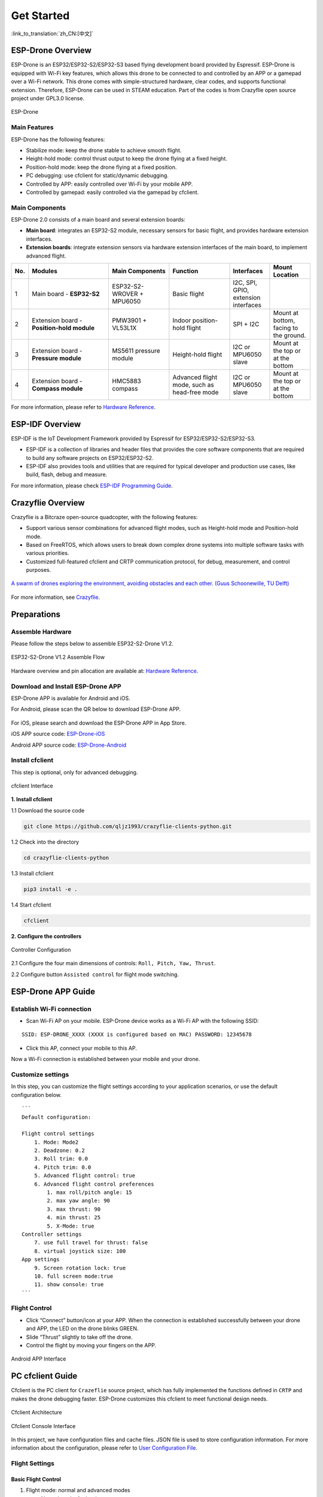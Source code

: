 ﻿================
Get Started 
================

:link_to_translation:`zh_CN:[中文]`

ESP-Drone Overview
======================

ESP-Drone is an ESP32/ESP32-S2/ESP32-S3 based flying development board provided by Espressif. ESP-Drone is equipped with Wi-Fi key features, which allows this drone to be connected to and controlled by an APP or a gamepad over a Wi-Fi network. This drone comes with simple-structured hardware, clear codes, and supports functional extension. Therefore, ESP-Drone can be used in STEAM education. Part of the codes is from Crazyflie open source project under GPL3.0
license.

.. figure:: ../../_static/espdrone_s2_v1_2_2.png
   :align: center
   :alt: ESP-Drone
   :figclass: align-center
   
   ESP-Drone


Main Features
----------------

ESP-Drone has the following features:

- Stabilize mode: keep the drone stable to achieve smooth flight.
- Height-hold mode: control thrust output to keep the drone flying at a fixed height.
- Position-hold mode: keep the drone flying at a fixed position.
- PC debugging: use cfclient for static/dynamic debugging.
- Controlled by APP: easily controlled over Wi-Fi by your mobile APP.
- Controlled by gamepad: easily controlled via the gamepad by cfclient.

Main Components
----------------

ESP-Drone 2.0 consists of a main board and several extension boards:

-  **Main board**: integrates an ESP32-S2 module, necessary sensors for basic flight, and provides hardware extension interfaces.
-  **Extension boards**: integrate extension sensors via hardware extension interfaces of the main board, to implement advanced flight.  

.. list-table:: 
   :widths: 4 20 15 15 10 10
   :header-rows: 1

   * - No.
     - Modules
     - Main Components
     - Function
     - Interfaces
     - Mount Location
   * - 1
     - Main board - **ESP32-S2**
     - ESP32-S2-WROVER + MPU6050
     - Basic flight
     - I2C, SPI, GPIO, extension interfaces
     - 
   * - 2
     - Extension board - **Position-hold module**
     - PMW3901 + VL53L1X
     - Indoor position-hold flight
     - SPI + I2C
     - Mount at bottom, facing to the ground.
   * - 3
     - Extension board - **Pressure module**
     - MS5611 pressure module
     - Height-hold flight
     - I2C or MPU6050 slave
     - Mount at the top or at the bottom
   * - 4
     - Extension board - **Compass module**
     - HMC5883 compass
     - Advanced flight mode, such as head-free mode
     - I2C or MPU6050 slave
     - Mount at the top or at the bottom


For more information, please refer to `Hardware Reference <./hardware.rst>`__.

ESP-IDF Overview
================

ESP-IDF is the IoT Development Framework provided by Espressif for ESP32/ESP32-S2/ESP32-S3.

- ESP-IDF is a collection of libraries and header files that provides the core software components that are required to build any software projects on ESP32/ESP32-S2.

- ESP-IDF also provides tools and utilities that are required for typical developer and production use cases, like build, flash, debug and measure. 


For more information, please check `ESP-IDF
Programming Guide <https://docs.espressif.com/projects/esp-idf/en/release-v4.4/esp32s2/get-started/index.html>`__.

Crazyflie Overview
=======================

Crazyflie is a Bitcraze open-source quadcopter, with the following features:

- Support various sensor combinations for advanced flight modes, such as Height-hold mode and Position-hold mode.
- Based on FreeRTOS, which allows users to break down complex drone systems into multiple software tasks with various priorities.
- Customized full-featured cfclient and CRTP communication protocol, for debug, measurement, and control purposes.

.. figure:: ../../_static/crazyflie-overview.png
   :align: center
   :alt: crazyflie-overview
   :figclass: align-center
   
   `A swarm of drones exploring the environment, avoiding obstacles
   and each other. (Guus Schoonewille, TU Delft) <https://img-blog.csdnimg.cn/20191030202634944.jpg?x-oss-process=image/watermark,type_ZmFuZ3poZW5naGVpdGk,shadow_10,text_aHR0cHM6Ly9ibG9nLmNzZG4ubmV0L3FxXzIwNTE1NDYx,size_16,color_FFFFFF,t_70>`__

For more information, see `Crazyflie <https://www.bitcraze.io/>`__.

Preparations
================

Assemble Hardware
--------------------

Please follow the steps below to assemble ESP32-S2-Drone V1.2.

.. figure:: ../../_static/assembling_en.png
   :align: center
   :alt: ESP32-S2-Drone V1.2 Assemble Flow
   :figclass: align-center
   
   ESP32-S2-Drone V1.2 Assemble Flow

Hardware overview and pin allocation are available at: `Hardware Reference <./hardware.rst>`__.

Download and Install ESP-Drone APP
----------------------------------------
ESP-Drone APP is available for Android and iOS.

For Android, please scan the QR below to download ESP-Drone APP.

.. figure:: ../../_static/android_app_download.png
   :align: center
   :alt: Android APP QR
   :figclass: align-center

For iOS, please search and download the ESP-Drone APP in App Store.

iOS APP source code:
`ESP-Drone-iOS <https://github.com/EspressifApps/ESP-Drone-iOS>`__

Android APP source code:
`ESP-Drone-Android <https://github.com/EspressifApps/ESP-Drone-Android>`__

Install cfclient
--------------------

This step is optional, only for advanced debugging.

.. figure:: ../../_static/cfclient.png
   :align: center
   :alt: cfclient Interface
   :figclass: align-center

   cfclient Interface

**1. Install cfclient**

1.1 Download the source code

.. code:: text

   git clone https://github.com/qljz1993/crazyflie-clients-python.git

1.2 Check into the directory

.. code:: text

   cd crazyflie-clients-python

1.3 Install cfclient

.. code:: text

   pip3 install -e .

1.4 Start cfclient

.. code:: text

   cfclient

**2. Configure the controllers**

.. figure:: ../../_static/gamepad_settings.png
   :align: center
   :alt: Controller Configuration
   :figclass: align-center

   Controller Configuration

2.1 Configure the four main dimensions of controls: ``Roll, Pitch, Yaw, Thrust``.

2.2 Configure button ``Assisted control`` for flight mode switching.

ESP-Drone APP Guide
=====================

Establish Wi-Fi connection
---------------------------
* Scan Wi-Fi AP on your mobile. ESP-Drone device works as a Wi-Fi AP with the following SSID:  

::

   SSID: ESP-DRONE_XXXX (XXXX is configured based on MAC) PASSWORD: 12345678

* Click this AP, connect your mobile to this AP.

Now a Wi-Fi connection is established between your mobile and your drone.


Customize settings
---------------------------
In this step, you can customize the flight settings according to your application scenarios, or use the default configuration below.

::

   ```
   Default configuration:

   Flight control settings 
       1. Mode: Mode2
       2. Deadzone: 0.2
       3. Roll trim: 0.0
       4. Pitch trim: 0.0
       5. Advanced flight control: true
       6. Advanced flight control preferences 
           1. max roll/pitch angle: 15
           2. max yaw angle: 90
           3. max thrust: 90
           4. min thrust: 25
           5. X-Mode: true
   Controller settings 
       7. use full travel for thrust: false
       8. virtual joystick size: 100
   App settings
       9. Screen rotation lock: true
       10. full screen mode:true
       11. show console: true   
   ```

Flight Control
---------------------

- Click “Connect” button/icon at your APP. When the connection is established successfully between your drone and APP, the LED on the drone blinks GREEN.
- Slide “Thrust” slightly to take off the drone.
- Control the flight by moving your fingers on the APP.

.. figure:: ../../_static/espdrone_app_android_en.png
   :align: center
   :alt: Android APP Interface
   :figclass: align-center

   Android APP Interface

PC cfclient Guide
======================

Cfclient is the PC client for ``Crazeflie`` source project, which has fully implemented the functions defined in ``CRTP`` and makes the drone debugging faster. ESP-Drone customizes this cfclient to meet functional design needs.

.. figure:: ../../_static/cfclient_architecture.png
   :align: center
   :alt: cfclient architecture
   :figclass: align-center

   Cfclient Architecture

.. figure:: ../../_static/cfclient.png
   :align: center
   :alt: cfclient console interface
   :figclass: align-center

   Cfclient Console Interface

In this project, we have configuration files and cache files. JSON file is used to store configuration information. For more information about the configuration, please refer to `User
Configuration File <https://www.bitcraze.io/documentation/repository/crazyflie-clients-python/master/development/dev_info_client/>`__.

Flight Settings
--------------------

Basic Flight Control
~~~~~~~~~~~~~~~~~~~~~~

1. Flight mode: normal and advanced modes

   - Normal mode: for beginners.
   - Advanced mode: unlock the maximum angle and the maximum thrust.

2. Assisted mode

   - Altitude-hold mode: maintain flight altitude. To implement this mode, a barometric pressure sensor is needed.
   - Position-hold mode: maintain current flight position. To implement this mode, an optical flow sensor and a Time of Flight (TOF) sensor are needed.
   - Height-hold mode: keep flight height. Note: to apply this mode, the drone should fly at 40 cm or higher over the ground, and a TOF is needed.
   - Hover mode: stay and hover at 40 cm or higher over the take-off point. To implement this mode, a optical flow sensor and a TOF are needed.

3. Trim

   - Roll Trim: trim the rotation around a horizontal axis going through the drone from back to front. This rotation literally rolls the drone and moves it left and right. Roll trim is used to compensate for the level installation deviation of sensors.
   - Pitch Trim: trim the rotation around a horizontal axis going through the drone from left to right. This rotation tilts the drone and moves it forwards or backwards. Pitch trim is used to compensate for the level installation deviation of sensors.

Note that in assisted mode, the thrust controller works as a height controller.

Advanced Flight Control
~~~~~~~~~~~~~~~~~~~~~~~~

1. Max angle: set the maximum pitch and roll rotation: roll/pitch.
2. Max yaw rate: set the allowed yaw: ``yaw``.
3. Max thrust: set the maximum thrust.
4. Min thrust: set the minimum thrust.
5. Slew limit: prevent sudden drop of thrust. When the thrust drops below this limit, the rates below ``Slew rate`` will not be allowed.
6. Slew rate: this is the maximum rate when the thrust is below ``slew limit``.

Configure Input Device
~~~~~~~~~~~~~~~~~~~~~~~~~~~~~

Follow the prompts, route the controllers to each channel.

.. figure:: ../../_static/gamepad_set.png
   :align: center
   :alt: cfclient input device configuration
   :figclass: align-center

   Cfclient Input Device Configuration

Flight Data
~~~~~~~~~~~~~~~~

On the tab “Flight Control” of cfclient, you can check the drone status. The detailed information is shown at the bottom right, including:

1. Target: target angle
2. Actual: measured angle
3. Thrust: current thrust value
4. M1/M2/M3/M4: actual output of motors

Tune Online Parameters
--------------------------

**Tune PID parameters online**

.. figure:: ../../_static/cfclient_pid_tune.png
   :align: center
   :alt: PID parameters tunning
   :figclass: align-center
   
   Cfclient PID Parameters Tunning


**Note**

1. The modified parameters take effect in real time, which avoids frequent flash of firmware.
2. You can define in your code which parameters can be modified by PC in real time.
3. Note that modifying parameters online is only for debugging purpose. The modified parameters will not be saved at power down.


Monitor Flight Data
-----------------------

Configure the parameters to monitor at Tab Log configuration and Tab Log Blocks:

.. figure:: ../../_static/log_set.png
   :align: center
   :alt: Log configuration
   :figclass: align-center
   
   Log Configuration

.. figure:: ../../_static/log_set2.png
   :align: center
   :alt: Log Blocks
   :figclass: align-center
   
   Log Blocks

Configure real-time waveform drawing at Tab Plotter, to monitor gyro accelerometer data.

.. figure:: ../../_static/log_acc.png
   :align: center
   :alt: accelerometer logging
   :figclass: align-center

   Accelerometer Logging

Propeller Direction
=======================

- Install A and B propellers according to the figure below.
- During the power-on self-test, check if the propellers spin properly.

.. figure:: ../../_static/espdrone_s2_v1_2_diretion2.png
   :align: center
   :alt: Propeller check
   :figclass: align-center

   Propeller Check

Preflight Check
================

- Place the drone with its head on the front, and its tail (i.e. the antenna part) at the back.
- Place the drone on a level surface and power it up when the drone stays still.
- Check on the cfclient if the drone is placed level.
- After the communication is established, check if the LED at the drone tail blinks GREEN fast.
- Check if the LED on the drone head blinks RED, which indicates battery LOW.
- Slide forward the Trust controller slightly at the left side of your APP (i.e. the commands controlled by your left finger), to check if the drone can respond the command quickly.
- Move your finger at the right command area of the APP (i.e. the commands controlled by your right finger), to check if the direction control works well.
- Go fly and have fun!

